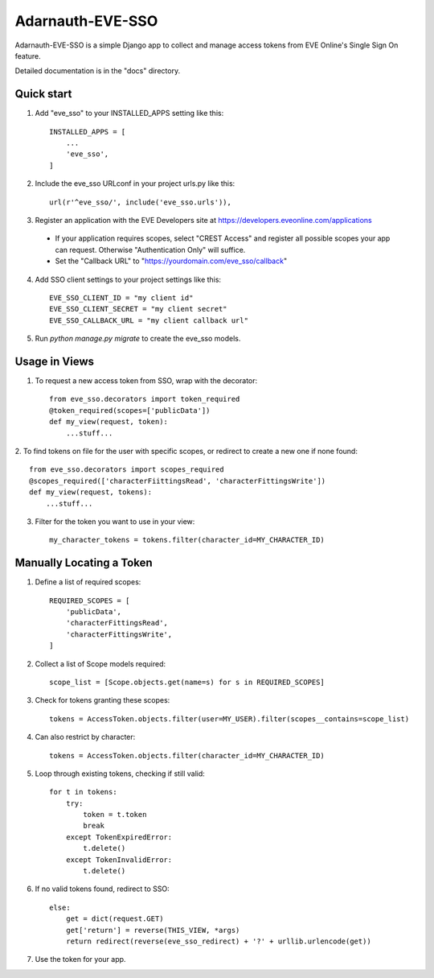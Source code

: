 =====
Adarnauth-EVE-SSO
=====

Adarnauth-EVE-SSO is a simple Django app to collect and manage
access tokens from EVE Online's Single Sign On feature.

Detailed documentation is in the "docs" directory.

Quick start
-----------

1. Add "eve_sso" to your INSTALLED_APPS setting like this::

    INSTALLED_APPS = [
        ...
        'eve_sso',
    ]

2. Include the eve_sso URLconf in your project urls.py like this::

    url(r'^eve_sso/', include('eve_sso.urls')),

3. Register an application with the EVE Developers site at
   https://developers.eveonline.com/applications
  - If your application requires scopes, select "CREST Access" and register
    all possible scopes your app can request. Otherwise "Authentication Only"
    will suffice.
  - Set the "Callback URL" to "https://yourdomain.com/eve_sso/callback"

4. Add SSO client settings to your project settings like this::

    EVE_SSO_CLIENT_ID = "my client id"
    EVE_SSO_CLIENT_SECRET = "my client secret"
    EVE_SSO_CALLBACK_URL = "my client callback url"

5. Run `python manage.py migrate` to create the eve_sso models.

Usage in Views
----------

1. To request a new access token from SSO, wrap with the decorator::

    from eve_sso.decorators import token_required
    @token_required(scopes=['publicData'])
    def my_view(request, token):
        ...stuff...

2. To find tokens on file for the user with specific scopes, or redirect to
create a new one if none found::

    from eve_sso.decorators import scopes_required
    @scopes_required(['characterFiittingsRead', 'characterFittingsWrite'])
    def my_view(request, tokens):
        ...stuff...

3. Filter for the token you want to use in your view::

    my_character_tokens = tokens.filter(character_id=MY_CHARACTER_ID)


Manually Locating a Token
----------

1. Define a list of required scopes::

    REQUIRED_SCOPES = [
        'publicData',
        'characterFittingsRead',
        'characterFittingsWrite',
    ]

2. Collect a list of Scope models required::

    scope_list = [Scope.objects.get(name=s) for s in REQUIRED_SCOPES]

3. Check for tokens granting these scopes::

    tokens = AccessToken.objects.filter(user=MY_USER).filter(scopes__contains=scope_list)

4. Can also restrict by character::

    tokens = AccessToken.objects.filter(character_id=MY_CHARACTER_ID)

5. Loop through existing tokens, checking if still valid::

    for t in tokens:
        try:
            token = t.token
            break
        except TokenExpiredError:
            t.delete()
        except TokenInvalidError:
            t.delete()

6. If no valid tokens found, redirect to SSO::

    else:
        get = dict(request.GET)
        get['return'] = reverse(THIS_VIEW, *args)
        return redirect(reverse(eve_sso_redirect) + '?' + urllib.urlencode(get))
            
7. Use the token for your app.
